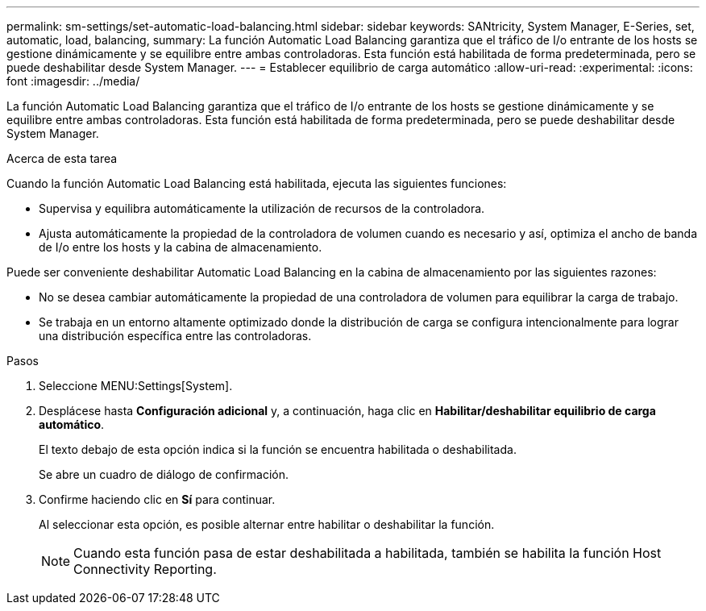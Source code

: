 ---
permalink: sm-settings/set-automatic-load-balancing.html 
sidebar: sidebar 
keywords: SANtricity, System Manager, E-Series, set, automatic, load, balancing, 
summary: La función Automatic Load Balancing garantiza que el tráfico de I/o entrante de los hosts se gestione dinámicamente y se equilibre entre ambas controladoras. Esta función está habilitada de forma predeterminada, pero se puede deshabilitar desde System Manager. 
---
= Establecer equilibrio de carga automático
:allow-uri-read: 
:experimental: 
:icons: font
:imagesdir: ../media/


[role="lead"]
La función Automatic Load Balancing garantiza que el tráfico de I/o entrante de los hosts se gestione dinámicamente y se equilibre entre ambas controladoras. Esta función está habilitada de forma predeterminada, pero se puede deshabilitar desde System Manager.

.Acerca de esta tarea
Cuando la función Automatic Load Balancing está habilitada, ejecuta las siguientes funciones:

* Supervisa y equilibra automáticamente la utilización de recursos de la controladora.
* Ajusta automáticamente la propiedad de la controladora de volumen cuando es necesario y así, optimiza el ancho de banda de I/o entre los hosts y la cabina de almacenamiento.


Puede ser conveniente deshabilitar Automatic Load Balancing en la cabina de almacenamiento por las siguientes razones:

* No se desea cambiar automáticamente la propiedad de una controladora de volumen para equilibrar la carga de trabajo.
* Se trabaja en un entorno altamente optimizado donde la distribución de carga se configura intencionalmente para lograr una distribución específica entre las controladoras.


.Pasos
. Seleccione MENU:Settings[System].
. Desplácese hasta *Configuración adicional* y, a continuación, haga clic en *Habilitar/deshabilitar equilibrio de carga automático*.
+
El texto debajo de esta opción indica si la función se encuentra habilitada o deshabilitada.

+
Se abre un cuadro de diálogo de confirmación.

. Confirme haciendo clic en *Sí* para continuar.
+
Al seleccionar esta opción, es posible alternar entre habilitar o deshabilitar la función.

+
[NOTE]
====
Cuando esta función pasa de estar deshabilitada a habilitada, también se habilita la función Host Connectivity Reporting.

====

